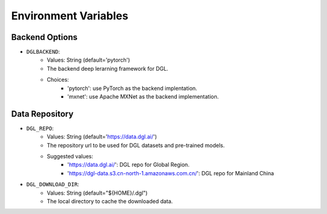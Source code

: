Environment Variables
=====================

Backend Options
---------------
* ``DGLBACKEND``:
    * Values: String (default='pytorch')
    * The backend deep lerarning framework for DGL.
    * Choices:
        * 'pytorch': use PyTorch as the backend implentation.
        * 'mxnet': use Apache MXNet as the backend implementation.

Data Repository
---------------
* ``DGL_REPO``:
    * Values: String (default='https://data.dgl.ai/')
    * The repository url to be used for DGL datasets and pre-trained models.
    * Suggested values:
        * 'https://data.dgl.ai/': DGL repo for Global Region.
        * 'https://dgl-data.s3.cn-north-1.amazonaws.com.cn/': DGL repo for Mainland China
* ``DGL_DOWNLOAD_DIR``:
    * Values: String (default="${HOME}/.dgl")
    * The local directory to cache the downloaded data.
